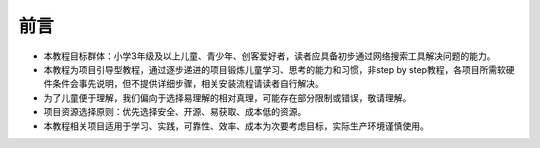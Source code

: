 前言
====
- 本教程目标群体：小学3年级及以上儿童、青少年、创客爱好者，读者应具备初步通过网络搜索工具解决问题的能力。
- 本教程为项目引导型教程，通过逐步递进的项目锻炼儿童学习、思考的能力和习惯，非step by step教程，各项目所需软硬件条件会事先说明，但不提供详细步骤，相关安装流程请读者自行解决。
- 为了儿童便于理解，我们偏向于选择易理解的相对真理，可能存在部分限制或错误，敬请理解。
- 项目资源选择原则：优先选择安全、开源、易获取、成本低的资源。
- 本教程相关项目适用于学习、实践，可靠性、效率、成本为次要考虑目标，实际生产环境谨慎使用。